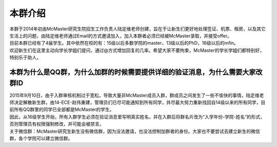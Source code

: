 ﻿本群介绍
=========
| 本群于2014年初由McMaster研究生院招生工作负责人陆定维老师创建，旨在于让新生们更好地处理签证、机票、租房，以及其它生活上的问题，由陆定维老师通过Email的方式邀请加入，加入本群者必须已经被McMaster录取，并接受offer。
| 目前本群已经有了4届学生。其中依然在校的有：15级以后多数学院的master，13级以后的PhD，16级以后的mfin。
| 欢迎新生们在这里主动向学长学姐们提问，通过@方式增加回复的几率。希望大家不要拘束，McMaster的学长学姐们都特别好，特别乐于助人。

本群为什么是QQ群，为什么加群的时候需要提供详细的验证消息，为什么需要大家改群ID
----------------------------------------------------------------------------------------------------------------------------------------------------------------
| 2015年9月10日，由于入群审核机制过于宽松，导致大量非McMaster成员入群，群成员之间发生了一些不愉快的事情，陆定维老师决定解散新生群，由14-ECE-赵伟重建，管理员们已尽可能通知到所有同学，并尽最大努力重新找回自14级以来的所有同学，目前所有QQ群里的同学已全部都是McMaster的学生。
| 因此，从16级学生开始，所有入群学生必须在验证消息里写明真实姓名，并在入群后将群名片改为“入学年份-学院-姓名“的形式，否则管理员有权限强制修改，并可能会被禁言。
| 关于微信群：McMaster研究生新生没有微信群，因为没法邀请，也没法控制加群者的身份。大家也不要尝试去建立新生的微信群，各个学院可以建立微信群。
